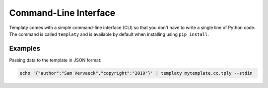 Command-Line Interface
======================

Templaty comes with a simple command-line interface (CLI) so that you don't
have to write a single line of Python code. The command is called ``templaty``
and is available by default when installing using ``pip install``.

Examples
--------

Passing data to the template in JSON format:

.. code-block:: none

  echo '{"author":"Sam Vervaeck","copyright":"2019"}' | templaty mytemplate.cc.tply --stdin


